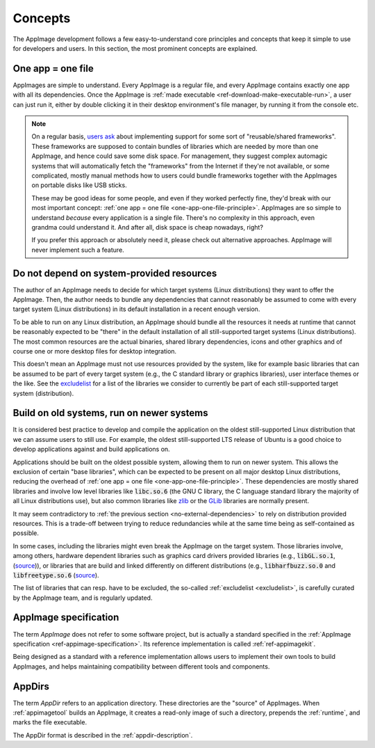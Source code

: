 Concepts
========

The AppImage development follows a few easy-to-understand core principles and concepts that keep it simple to use for developers and users. In this section, the most prominent concepts are explained.


.. _one-app-one-file-principle:

One app = one file
------------------

AppImages are simple to understand. Every AppImage is a regular file, and every AppImage contains exactly one app with all its dependencies. Once the AppImage is :ref:`made executable <ref-download-make-executable-run>`, a user can just run it, either by double clicking it in their desktop environment's file manager, by running it from the console etc.

.. _ref-opinion-reusable-frameworks:
.. note::

   On a regular basis, `users ask <https://github.com/AppImage/AppImageKit/issues/848>`_ about implementing support for some sort of "reusable/shared frameworks". These frameworks are supposed to contain bundles of libraries which are needed by more than one AppImage, and hence could save some disk space. For management, they suggest complex automagic systems that will automatically fetch the "frameworks" from the Internet if they're not available, or some complicated, mostly manual methods how to users could bundle frameworks together with the AppImages on portable disks like USB sticks.

   These may be good ideas for some people, and even if they worked perfectly fine, they'd break with our most important concept: :ref:`one app = one file <one-app-one-file-principle>`. AppImages are so simple to understand *because* every application is a single file. There's no complexity in this approach, even grandma could understand it. And after all, disk space is cheap nowadays, right?

   If you prefer this approach or absolutely need it, please check out alternative approaches. AppImage will never implement such a feature.


.. _no-external-dependencies:

Do not depend on system-provided resources
------------------------------------------

The author of an AppImage needs to decide for which target systems (Linux distributions) they want to offer the AppImage.  Then, the author needs to bundle any dependencies that cannot reasonably be assumed to come with every target system (Linux distributions) in its default installation in a recent enough version.

To be able to run on any Linux distribution, an AppImage should bundle all the resources it needs at runtime that cannot be reasonably expected to be "there" in the default installation of all still-supported target systems (Linux distributions). The most common resources are the actual binaries, shared library dependencies, icons and other graphics and of course one or more desktop files for desktop integration.

This doesn't mean an AppImage must not use resources provided by the system, like for example basic libraries that can be assumed to be part of every target system (e.g., the C standard library or graphics libraries), user interface themes or the like. See the  `excludelist <https://github.com/AppImage/pkg2appimage/blob/master/excludelist>`_ for a list of the libraries we consider to currently be part of each still-supported target system (distribution).


.. _build-on-old-systems:

Build on old systems, run on newer systems
------------------------------------------

It is considered best practice to develop and compile the application on the oldest still-supported Linux distribution that we can assume users to still use. For example, the oldest still-supported LTS release of Ubuntu is a good choice to develop applications against and build applications on.

Applications should be built on the oldest possible system, allowing them to run on newer system. This allows the exclusion of certain "base libraries", which can be expected to be present on all major desktop Linux distributions, reducing the overhead of :ref:`one app = one file <one-app-one-file-principle>`. These dependencies are mostly shared libraries and involve low level libraries like :code:`libc.so.6` (the GNU C library, the C language standard library the majority of all Linux distributions use), but also common libraries like zlib_ or the GLib_ libraries are normally present.

It may seem contradictory to :ref:`the previous section <no-external-dependencies>` to rely on distribution provided resources. This is a trade-off between trying to reduce redundancies while at the same time being as self-contained as possible.

In some cases, including the libraries might even break the AppImage on the target system. Those libraries involve, among others, hardware dependent libraries such as graphics card drivers provided libraries (e.g., :code:`libGL.so.1`, (`source <https://github.com/AppImage/pkg2appimage/blob/14c255b528dd88ef3e00ae0446ac6d84a20ac798/excludelist\#L38-L41>`_)), or libraries that are build and linked differently on different distributions (e.g., :code:`libharfbuzz.so.0` and :code:`libfreetype.so.6` (`source <https://github.com/AppImage/pkg2appimage/blob/14c255b528dd88ef3e00ae0446ac6d84a20ac798/excludelist\#L98-L102>`_).

The list of libraries that can resp. have to be excluded, the so-called :ref:`excludelist <excludelist>`, is carefully curated by the AppImage team, and is regularly updated.

.. _zlib: https://zlib.net/
.. _GLib: https://developer.gnome.org/glib/


.. _appimage-specification:

AppImage specification
----------------------

The term *AppImage* does not refer to some software project, but is actually a standard specified in the :ref:`AppImage specification <ref-appimage-specification>`. Its reference implementation is called :ref:`ref-appimagekit`.

Being designed as a standard with a reference implementation allows users to implement their own tools to build AppImages, and helps maintaining compatibility between different tools and components.


AppDirs
-------

The term *AppDir* refers to an application directory. These directories are the "source" of AppImages. When :ref:`appimagetool` builds an AppImage, it creates a read-only image of such a directory, prepends the :ref:`runtime`, and marks the file executable.

The AppDir format is described in the :ref:`appdir-description`.
